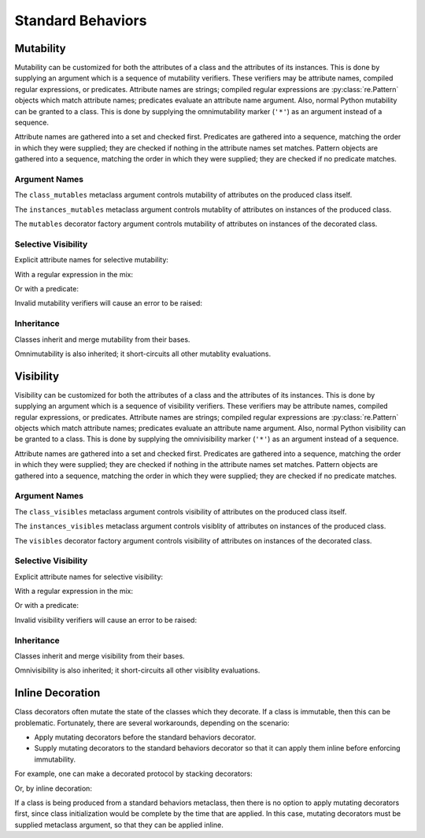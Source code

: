 .. vim: set fileencoding=utf-8:
.. -*- coding: utf-8 -*-
.. +--------------------------------------------------------------------------+
   |                                                                          |
   | Licensed under the Apache License, Version 2.0 (the "License");          |
   | you may not use this file except in compliance with the License.         |
   | You may obtain a copy of the License at                                  |
   |                                                                          |
   |     http://www.apache.org/licenses/LICENSE-2.0                           |
   |                                                                          |
   | Unless required by applicable law or agreed to in writing, software      |
   | distributed under the License is distributed on an "AS IS" BASIS,        |
   | WITHOUT WARRANTIES OR CONDITIONS OF ANY KIND, either express or implied. |
   | See the License for the specific language governing permissions and      |
   | limitations under the License.                                           |
   |                                                                          |
   +--------------------------------------------------------------------------+


*******************************************************************************
Standard Behaviors
*******************************************************************************


Mutability
===============================================================================

Mutability can be customized for both the attributes of a class and the
attributes of its instances. This is done by supplying an argument which is a
sequence of mutability verifiers. These verifiers may be attribute names,
compiled regular expressions, or predicates. Attribute names are strings;
compiled regular expressions are :py:class:`re.Pattern` objects which match
attribute names; predicates evaluate an attribute name argument. Also, normal
Python mutability can be granted to a class. This is done by supplying the
omnimutability marker (``'*'``) as an argument instead of a sequence.

Attribute names are gathered into a set and checked first. Predicates are
gathered into a sequence, matching the order in which they were supplied; they
are checked if nothing in the attribute names set matches. Pattern objects are
gathered into a sequence, matching the order in which they were supplied; they
are checked if no predicate matches.

.. doctest:: Standard.Mutability

    >>> import dataclasses
    >>> import classcore.standard as ccstd


Argument Names
-------------------------------------------------------------------------------

The ``class_mutables`` metaclass argument controls mutability of attributes on
the produced class itself.

.. doctest:: Standard.Mutability

    >>> class Point2d( ccstd.DataclassObject, class_mutables = '*' ):
    ...     x: float
    ...     y: float
    ...
    >>> Point2d.x, Point2d.y = 3, 4
    >>> Point2d.x, Point2d.y
    (3, 4)
    >>> del Point2d.x

The ``instances_mutables`` metaclass argument controls mutablity of attributes
on instances of the produced class.

.. doctest:: Standard.Mutability

    >>> class Point2d( ccstd.DataclassObject, instances_mutables = '*' ):
    ...     x: float
    ...     y: float
    ...
    >>> point = Point2d( x = 3, y = 4 )
    >>> point.x, point.y
    (3, 4)
    >>> point.x, point.y = 5, 12
    >>> point.x, point.y
    (5, 12)
    >>> del point.x

The ``mutables`` decorator factory argument controls mutability of attributes
on instances of the decorated class.

.. doctest:: Standard.Mutability

    >>> @ccstd.dataclass_with_standard_behaviors( mutables = '*' )
    ... class Point2d:
    ...     x: float
    ...     y: float
    ...
    >>> point = Point2d( x = 5, y = 12 )
    >>> point.x, point.y
    (5, 12)
    >>> point.x, point.y = 8, 15
    >>> point.x, point.y
    (8, 15)
    >>> del point.x


Selective Visibility
-------------------------------------------------------------------------------

Explicit attribute names for selective mutability:

.. doctest:: Standard.Mutability

    >>> @ccstd.dataclass_with_standard_behaviors( mutables = ( 'x', 'y' ) )
    ... class Point2d:
    ...     x: float
    ...     y: float
    ...
    >>> point = Point2d( x = 8, y = 15 )
    >>> point.x, point.y = 7, 24
    >>> point.x, point.y
    (7, 24)
    >>> del point.x
    >>> point.__slots__ = ( )
    Traceback (most recent call last):
    ...
    classcore.exceptions.AttributeImmutability: Could not assign or delete attribute '__slots__' on instance of class ...

With a regular expression in the mix:

.. doctest:: Standard.Mutability

    >>> import re
    >>> regex = re.compile( r'''cache_.*''' )
    >>> @ccstd.dataclass_with_standard_behaviors( mutables = ( 'x', 'y', regex ) )
    ... class Point2d:
    ...     x: float
    ...     y: float
    ...     cache_area: float = dataclasses.field( init = False )
    ...     cache_hypotenuse: float = dataclasses.field( init = False )
    ...
    >>> point = Point2d( x = 7, y = 24 )
    >>> point.x, point.y = 20, 21
    >>> point.x, point.y
    (20, 21)
    >>> point.cache_hypotenuse = 29
    >>> del point.cache_hypotenuse
    >>> point.__slots__ = ( )
    Traceback (most recent call last):
    ...
    classcore.exceptions.AttributeImmutability: Could not assign or delete attribute '__slots__' on instance of class ...
    >>> del point.__annotations__
    Traceback (most recent call last):
    ...
    classcore.exceptions.AttributeImmutability: Could not assign or delete attribute '__annotations__' on instance of class ...

Or with a predicate:

.. doctest:: Standard.Mutability

    >>> def predicate( name: str ) -> bool:
    ...     return not name.startswith( '_' ) or name.startswith( 'cache_' )
    ...
    >>> @ccstd.dataclass_with_standard_behaviors( mutables = ( predicate, ) )
    ... class Point2d:
    ...     x: float
    ...     y: float
    ...     cache_area: float = dataclasses.field( init = False )
    ...     cache_hypotenuse: float = dataclasses.field( init = False )
    ...
    >>> point = Point2d( x = 20, y = 21 )
    >>> point.x, point.y = 12, 35
    >>> point.x, point.y
    (12, 35)
    >>> point.cache_hypotenuse = 37
    >>> del point.cache_hypotenuse
    >>> point.__slots__ = ( )
    Traceback (most recent call last):
    ...
    classcore.exceptions.AttributeImmutability: Could not assign or delete attribute '__slots__' on instance of class ...
    >>> del point.__annotations__
    Traceback (most recent call last):
    ...
    classcore.exceptions.AttributeImmutability: Could not assign or delete attribute '__annotations__' on instance of class ...

Invalid mutability verifiers will cause an error to be raised:

.. doctest:: Standard.Mutability

    >>> @ccstd.with_standard_behaviors( mutables = ( 13, ) )
    ... class C: pass
    ...
    Traceback (most recent call last):
    ...
    classcore.exceptions.BehaviorExclusionInvalidity: Invalid behavior exclusion verifier: 13

Inheritance
-------------------------------------------------------------------------------

Classes inherit and merge mutability from their bases.

.. doctest:: Standard.Mutability

    >>> @ccstd.dataclass_with_standard_behaviors( mutables = ( 'x', 'y' ) )
    ... class Point2d:
    ...     x: float
    ...     y: float
    ...
    >>> @ccstd.dataclass_with_standard_behaviors( mutables = ( 'z', ) )
    ... class Point3d( Point2d ):
    ...     z: float
    ...
    >>> point3 = Point3d( x = 12, y = 35, z = 47 )
    >>> point3.x, point3.y, point3.z = 9, 40, 49
    >>> point3.x, point3.y, point3.z
    (9, 40, 49)

Omnimutability is also inherited; it short-circuits all other mutablity
evaluations.

.. doctest:: Standard.Mutability

    >>> @ccstd.dataclass_with_standard_behaviors( mutables = '*' )
    ... class Point2d:
    ...     x: float
    ...     y: float
    ...
    >>> @ccstd.dataclass_with_standard_behaviors( mutables = ( 'z', ) )
    ... class Point3d( Point2d ):
    ...     z: float
    ...
    >>> point3 = Point3d( x = 9, y = 40, z = 49 )
    >>> point3.x, point3.y, point3.z = 28, 45, 73
    >>> point3.x, point3.y, point3.z
    (28, 45, 73)


Visibility
===============================================================================

Visibility can be customized for both the attributes of a class and the
attributes of its instances. This is done by supplying an argument which is a
sequence of visibility verifiers. These verifiers may be attribute names,
compiled regular expressions, or predicates. Attribute names are strings;
compiled regular expressions are :py:class:`re.Pattern` objects which match
attribute names; predicates evaluate an attribute name argument. Also, normal
Python visibility can be granted to a class. This is done by supplying the
omnivisibility marker (``'*'``) as an argument instead of a sequence.

Attribute names are gathered into a set and checked first. Predicates are
gathered into a sequence, matching the order in which they were supplied; they
are checked if nothing in the attribute names set matches. Pattern objects are
gathered into a sequence, matching the order in which they were supplied; they
are checked if no predicate matches.

.. doctest:: Standard.Visibility

    >>> import classcore.standard as ccstd


Argument Names
-------------------------------------------------------------------------------

The ``class_visibles`` metaclass argument controls visibility of attributes on
the produced class itself.

.. doctest:: Standard.Visibility

    >>> class Point2d( ccstd.DataclassObject, class_visibles = '*' ):
    ...     x: float
    ...     y: float
    ...
    >>> '__annotations__' in dir( Point2d )
    True

The ``instances_visibles`` metaclass argument controls visiblity of attributes
on instances of the produced class.

.. doctest:: Standard.Visibility

    >>> class Point2d( ccstd.DataclassObject, instances_visibles = '*' ):
    ...     x: float
    ...     y: float
    ...
    >>> point = Point2d( x = 3, y = 4 )
    >>> '__slots__' in dir( point )
    True

The ``visibles`` decorator factory argument controls visibility of attributes
on instances of the decorated class.

.. doctest:: Standard.Visibility

    >>> @ccstd.dataclass_with_standard_behaviors( visibles = '*' )
    ... class Point2d:
    ...     x: float
    ...     y: float
    ...
    >>> point = Point2d( x = 5, y = 12 )
    >>> '__slots__' in dir( point )
    True


Selective Visibility
-------------------------------------------------------------------------------

Explicit attribute names for selective visibility:

.. doctest:: Standard.Visibility

    >>> @ccstd.dataclass_with_standard_behaviors( visibles = ( 'x', '__slots__' ) )
    ... class Point2d:
    ...     x: float
    ...     y: float
    ...
    >>> point = Point2d( x = 8, y = 15 )
    >>> dir( point )
    ['__slots__', 'x']
    >>> point.y
    15

With a regular expression in the mix:

.. doctest:: Standard.Visibility

    >>> import re
    >>> regex = re.compile( r'''__dataclass_.*__''' )
    >>> @ccstd.dataclass_with_standard_behaviors( visibles = ( 'x', 'y', regex ) )
    ... class Point2d:
    ...     x: float
    ...     y: float
    ...
    >>> point = Point2d( x = 7, y = 24 )
    >>> dir( point )
    ['__dataclass_fields__', '__dataclass_params__', 'x', 'y']

Or with a predicate:

.. doctest:: Standard.Visibility

    >>> def predicate( name: str ) -> bool:
    ...     return not name.startswith( '_' ) or name.startswith( '__dataclass' )
    ...
    >>> @ccstd.dataclass_with_standard_behaviors( visibles = ( predicate, ) )
    ... class Point2d:
    ...     x: float
    ...     y: float
    ...
    >>> point = Point2d( x = 20, y = 21 )
    >>> dir( point )
    ['__dataclass_fields__', '__dataclass_params__', 'x', 'y']

Invalid visibility verifiers will cause an error to be raised:

.. doctest:: Standard.Visibility

    >>> @ccstd.with_standard_behaviors( visibles = ( 13, ) )
    ... class C: pass
    ...
    Traceback (most recent call last):
    ...
    classcore.exceptions.BehaviorExclusionInvalidity: Invalid behavior exclusion verifier: 13


Inheritance
-------------------------------------------------------------------------------

Classes inherit and merge visibility from their bases.

.. doctest:: Standard.Visibility

    >>> @ccstd.dataclass_with_standard_behaviors( visibles = ( '__slots__', ) )
    ... class Point3d( Point2d ):
    ...     z: float
    ...
    >>> point3 = Point3d( x = 12, y = 35, z = 47 )
    >>> dir( point3 )
    ['__dataclass_fields__', '__dataclass_params__', '__slots__', 'x', 'y', 'z']

Omnivisibility is also inherited; it short-circuits all other visiblity
evaluations.

.. doctest:: Standard.Visibility

    >>> @ccstd.dataclass_with_standard_behaviors( visibles = '*' )
    ... class Point2d:
    ...     x: float
    ...     y: float
    ...
    >>> @ccstd.dataclass_with_standard_behaviors( visibles = ( 'z', ) )
    ... class Point3d( Point2d ):
    ...     z: float
    ...
    >>> point3 = Point3d( x = 9, y = 40, z = 49 )
    >>> '__slots__' in dir( point3 )
    True


Inline Decoration
===============================================================================

Class decorators often mutate the state of the classes which they decorate. If
a class is immutable, then this can be problematic. Fortunately, there are
several workarounds, depending on the scenario:

* Apply mutating decorators before the standard behaviors decorator.

* Supply mutating decorators to the standard behaviors decorator so that it can
  apply them inline before enforcing immutability.

.. doctest:: Standard.Decoration

    >>> import abc
    >>> import urllib.parse
    >>> import typing_extensions as typx
    >>> import classcore.standard as ccstd

For example, one can make a decorated protocol by stacking decorators:

.. doctest:: Standard.Decoration

    >>> @ccstd.with_standard_behaviors( )
    ... @typx.runtime_checkable
    ... class FileAccessor( typx.Protocol ):
    ...     urlparts: urllib.parse.ParseResult
    ...     @abc.abstractmethod
    ...     async def acquire( self ) -> bytes: raise NotImplementedError
    ...     @abc.abstractmethod
    ...     async def update( self, content: bytes ) -> None: raise NotImplementedError

Or, by inline decoration:

.. doctest:: Standard.Decoration

    >>> @ccstd.with_standard_behaviors( decorators = ( typx.runtime_checkable, ) )
    ... class FileAccessor( typx.Protocol ):
    ...     urlparts: urllib.parse.ParseResult
    ...     @abc.abstractmethod
    ...     async def acquire( self ) -> bytes: raise NotImplementedError
    ...     @abc.abstractmethod
    ...     async def update( self, content: bytes ) -> None: raise NotImplementedError

If a class is being produced from a standard behaviors metaclass, then there is
no option to apply mutating decorators first, since class initialization would
be complete by the time that are applied. In this case, mutating decorators
must be supplied metaclass argument, so that they can be applied inline.

.. doctest:: Standard.Decoration

    >>> class FileAccessor( ccstd.Protocol, typx.Protocol, decorators = ( typx.runtime_checkable, ) ):
    ...     urlparts: urllib.parse.ParseResult
    ...     @abc.abstractmethod
    ...     async def acquire( self ) -> bytes: raise NotImplementedError
    ...     @abc.abstractmethod
    ...     async def update( self, content: bytes ) -> None: raise NotImplementedError
